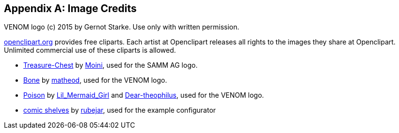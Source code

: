 :numbered!:

[appendix]
== Image Credits

VENOM logo (c) 2015 by Gernot Starke. Use only with written permission.


https://openclipart.org[openclipart.org] provides free cliparts. 
Each artist at Openclipart releases all rights to the images they share at Openclipart. 
Unlimited commercial use of these cliparts is allowed.

* https://openclipart.org/detail/188617/treasure-chest[Treasure-Chest] by https://openclipart.org/user-detail/Moini[Moini], used for the SAMM AG logo.

* https://openclipart.org/image/800px/svg_to_png/188266/bone.png[Bone] by https://openclipart.org/user-detail/matheod[matheod], used for the VENOM logo.

* https://openclipart.org/detail/158953/skull-and-crossbones-large-pink[Poison] by
https://openclipart.org/user-detail/Lil_Mermaid_Girl[Lil_Mermaid_Girl] and
https://openclipart.org/user-detail/dear_theophilus[Dear-theophilus], used for the VENOM logo.

* https://openclipart.org/detail/176510/comicstyle-shelves[comic shelves] by 
https://openclipart.org/user-detail/rubejar[rubejar], used for the example configurator


